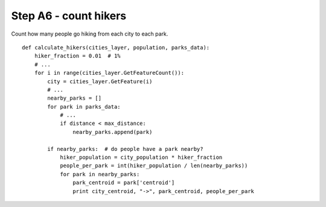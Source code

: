 Step A6 - count hikers
======================
Count how many people go hiking from each city to each park.

::

    def calculate_hikers(cities_layer, population, parks_data):
        hiker_fraction = 0.01  # 1%
        # ...
        for i in range(cities_layer.GetFeatureCount()):
            city = cities_layer.GetFeature(i)
            # ...
            nearby_parks = []
            for park in parks_data:
                # ...
                if distance < max_distance:
                    nearby_parks.append(park)

            if nearby_parks:  # do people have a park nearby?
                hiker_population = city_population * hiker_fraction
                people_per_park = int(hiker_population / len(nearby_parks))
                for park in nearby_parks:
                    park_centroid = park['centroid']
                    print city_centroid, "->", park_centroid, people_per_park
